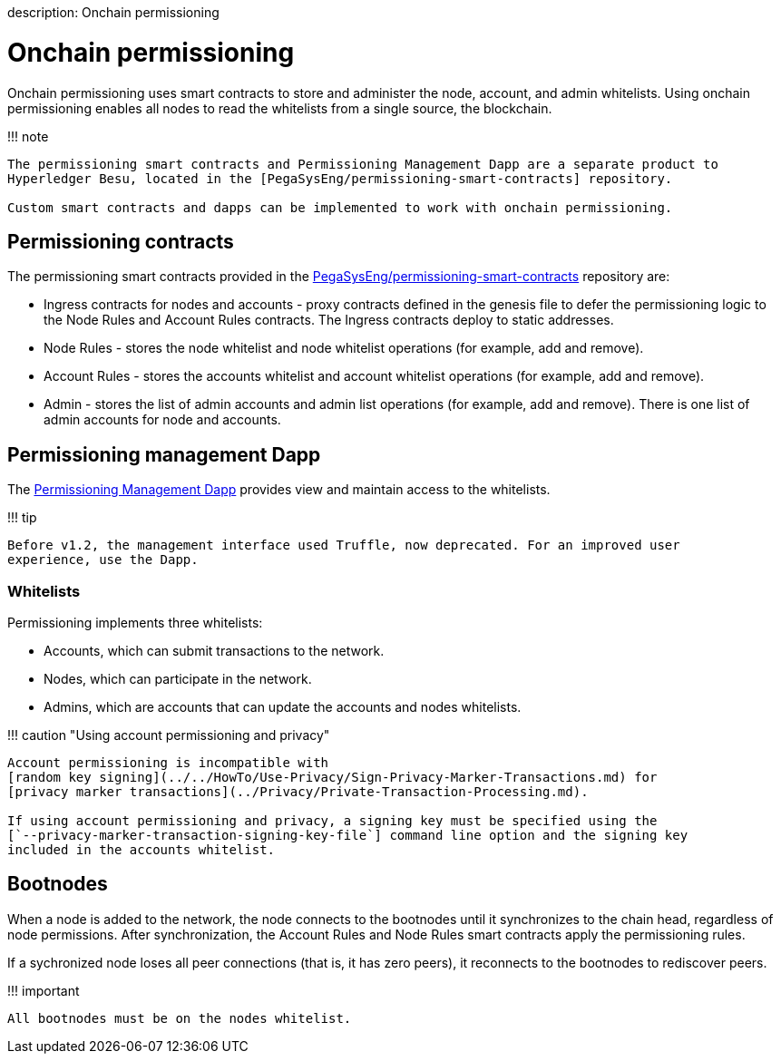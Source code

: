 :doctype: book

description: Onchain permissioning
// - END of page meta data

= Onchain permissioning

Onchain permissioning uses smart contracts to store and administer the node, account, and admin whitelists.
Using onchain permissioning enables all nodes to read the whitelists from a single source, the blockchain.

!!!
note

....
The permissioning smart contracts and Permissioning Management Dapp are a separate product to
Hyperledger Besu, located in the [PegaSysEng/permissioning-smart-contracts] repository.

Custom smart contracts and dapps can be implemented to work with onchain permissioning.
....

== Permissioning contracts

The permissioning smart contracts provided in the https://github.com/PegaSysEng/permissioning-smart-contracts[PegaSysEng/permissioning-smart-contracts] repository are:

* Ingress contracts for nodes and accounts - proxy contracts defined in the genesis file to defer the permissioning logic to the Node Rules and Account Rules contracts.
The Ingress contracts deploy to static addresses.
* Node Rules - stores the node whitelist and node whitelist operations (for example, add and remove).
* Account Rules - stores the accounts whitelist and account whitelist operations (for example, add and remove).
* Admin - stores the list of admin accounts and admin list operations (for example, add and remove).
There is one list of admin accounts for node and accounts.

== Permissioning management Dapp

The xref:../../Tutorials/Permissioning/Getting-Started-Onchain-Permissioning.adoc[Permissioning Management Dapp] provides view and maintain access to the whitelists.

!!!
tip

 Before v1.2, the management interface used Truffle, now deprecated. For an improved user
 experience, use the Dapp.

=== Whitelists

Permissioning implements three whitelists:

* Accounts, which can submit transactions to the network.
* Nodes, which can participate in the network.
* Admins, which are accounts that can update the accounts and nodes whitelists.

!!!
caution "Using account permissioning and privacy"

....
Account permissioning is incompatible with
[random key signing](../../HowTo/Use-Privacy/Sign-Privacy-Marker-Transactions.md) for
[privacy marker transactions](../Privacy/Private-Transaction-Processing.md).

If using account permissioning and privacy, a signing key must be specified using the
[`--privacy-marker-transaction-signing-key-file`] command line option and the signing key
included in the accounts whitelist.
....

== Bootnodes

When a node is added to the network, the node connects to the bootnodes until it synchronizes to the chain head, regardless of node permissions.
After synchronization, the Account Rules and Node Rules smart contracts apply the permissioning rules.

If a sychronized node loses all peer connections (that is, it has zero peers), it reconnects to the bootnodes to rediscover peers.

!!!
important

 All bootnodes must be on the nodes whitelist.

// Links
